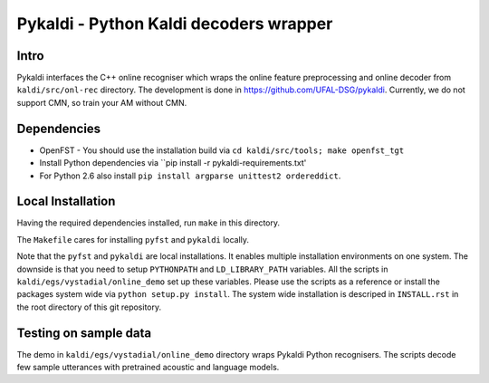 Pykaldi - Python Kaldi decoders wrapper
=======================================

Intro
-----
Pykaldi interfaces the C++ online recogniser which 
wraps the online feature preprocessing and online decoder 
from ``kaldi/src/onl-rec`` directory.
The development is done in https://github.com/UFAL-DSG/pykaldi.
Currently, we do not support CMN, so train your AM without CMN.

Dependencies
------------
* OpenFST - You should use the installation build via ``cd kaldi/src/tools; make openfst_tgt``
* Install Python dependencies via ``pip install -r pykaldi-requirements.txt'
* For Python 2.6 also install ``pip install argparse unittest2 ordereddict``.


Local Installation
------------------
Having the required dependencies installed, run ``make`` in this directory.

The ``Makefile`` cares for installing ``pyfst`` and ``pykaldi`` locally.

Note that the ``pyfst`` and ``pykaldi`` are local installations.
It enables multiple installation environments on one system.
The downside is that you need to setup ``PYTHONPATH`` and ``LD_LIBRARY_PATH`` variables.
All the scripts in ``kaldi/egs/vystadial/online_demo`` set up these variables.
Please use the scripts as a reference or 
install the packages system wide via ``python setup.py install``.
The system wide installation is descriped in ``INSTALL.rst`` 
in the root directory of this git repository.

Testing on sample data
----------------------
The demo in ``kaldi/egs/vystadial/online_demo`` directory wraps Pykaldi Python recognisers.
The scripts decode few sample utterances with pretrained acoustic and language models.
